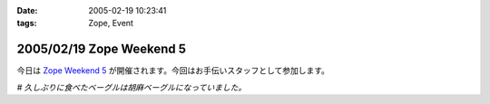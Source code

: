 :date: 2005-02-19 10:23:41
:tags: Zope, Event

=========================
2005/02/19 Zope Weekend 5
=========================

今日は `Zope Weekend 5`_ が開催されます。今回はお手伝いスタッフとして参加します。

*# 久しぶりに食べたベーグルは胡麻ベーグルになっていました。*

.. _`Zope Weekend 5`: http://zope.jp/misc/zopeweekend5/


.. :extend type: text/plain
.. :extend:

